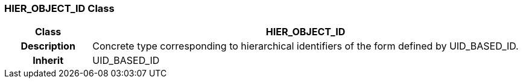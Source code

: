 === HIER_OBJECT_ID Class

[cols="^1,2,3"]
|===
h|*Class*
2+^h|*HIER_OBJECT_ID*

h|*Description*
2+a|Concrete type corresponding to hierarchical identifiers of the form defined by UID_BASED_ID.

h|*Inherit*
2+|UID_BASED_ID

|===
